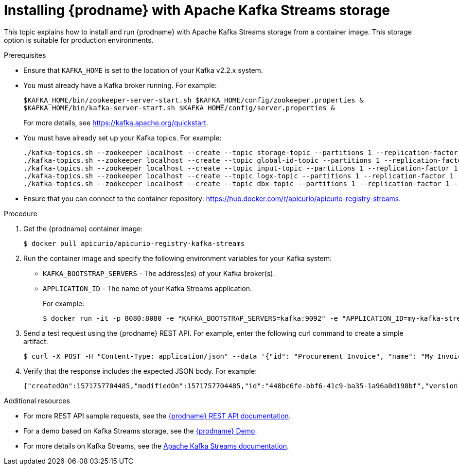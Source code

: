 // Metadata created by nebel
// ParentAssemblies: assemblies/getting-started/as_installing-the-registry.adoc

[id="installing-registry-kafka-streams-storage"]
= Installing {prodname} with Apache Kafka Streams storage

This topic explains how to install and run {prodname} with Apache Kafka Streams storage from a container image. This storage option is suitable for production environments. 

.Prerequisites
* Ensure that `KAFKA_HOME` is set to the location of your Kafka v2.2.x system. 
* You must already have a Kafka broker running. For example:
+
[source,bash]
----
$KAFKA_HOME/bin/zookeeper-server-start.sh $KAFKA_HOME/config/zookeeper.properties &
$KAFKA_HOME/bin/kafka-server-start.sh $KAFKA_HOME/config/server.properties &
----
+ 
For more details, see https://kafka.apache.org/quickstart. 
* You must have already set up your Kafka topics. For example:
+
[source,bash]
----
./kafka-topics.sh --zookeeper localhost --create --topic storage-topic --partitions 1 --replication-factor 1  --config cleanup.policy=compact
./kafka-topics.sh --zookeeper localhost --create --topic global-id-topic --partitions 1 --replication-factor 1 --config cleanup.policy=compact
./kafka-topics.sh --zookeeper localhost --create --topic input-topic --partitions 1 --replication-factor 1  --config cleanup.policy=compact
./kafka-topics.sh --zookeeper localhost --create --topic logx-topic --partitions 1 --replication-factor 1 --config cleanup.policy=compact
./kafka-topics.sh --zookeeper localhost --create --topic dbx-topic --partitions 1 --replication-factor 1 --config cleanup.policy=compact
----
* Ensure that you can connect to the container repository: https://hub.docker.com/r/apicurio/apicurio-registry-streams.

.Procedure
. Get the {prodname} container image:
+
[source,bash]
----
$ docker pull apicurio/apicurio-registry-kafka-streams 
----
. Run the container image and specify the following environment variables for your Kafka system: 
+
** `KAFKA_BOOTSTRAP_SERVERS` - The address(es) of your Kafka broker(s).
** `APPLICATION_ID` - The name of your Kafka Streams application.
+
For example:  
+
[source,bash]
----
$ docker run -it -p 8080:8080 -e "KAFKA_BOOTSTRAP_SERVERS=kafka:9092" -e "APPLICATION_ID=my-kafka-streams-app" --link apicurio/apicurio-registry-kafka-streams:latest
----

. Send a test request using the {prodname} REST API. For example, enter the following curl command to create a simple artifact:
+
[source,bash]
----
$ curl -X POST -H "Content-Type: application/json" --data '{"id": "Procurement Invoice", "name": "My Invoice", "description": "My invoice description", "type": "AVRO", "version": 1}' http://localhost:8080/artifacts 
----
. Verify that the response includes the expected JSON body. For example:
+
[source,bash]
----
{"createdOn":1571757704485,"modifiedOn":1571757704485,"id":"448bc6fe-bbf6-41c9-ba35-1a96a0d198bf","version":1,"type":"AVRO"}
----

.Additional resources
* For more REST API sample requests, see the link:files/index.html[{prodname} REST API documentation].
* For a demo based on Kafka Streams storage, see the link:https://github.com/alesj/registry-demo[{prodname} Demo].
* For more details on Kafka Streams, see the link:https://kafka.apache.org/documentation/streams//[Apache Kafka Streams documentation].
